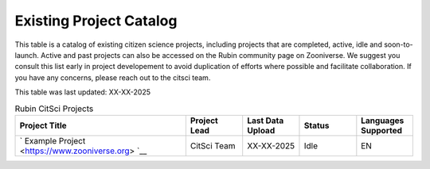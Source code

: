 .. Review the README on instructions to contribute.
.. Review the style guide to keep a consistent approach to the documentation.
.. Static objects, such as figures, should be stored in the _static directory. Review the _static/README on instructions to contribute.
.. Do not remove the comments that describe each section. They are included to provide guidance to contributors.
.. Do not remove other content provided in the templates, such as a section. Instead, comment out the content and include comments to explain the situation. For example:
    - If a section within the template is not needed, comment out the section title and label reference. Do not delete the expected section title, reference or related comments provided from the template.
    - If a file cannot include a title (surrounded by ampersands (#)), comment out the title from the template and include a comment explaining why this is implemented (in addition to applying the ``title`` directive).

.. This is the label that can be used for cross referencing this file.
.. Recommended title label format is "Directory Name"-"Title Name" -- Spaces should be replaced by hyphens.
.. _Citizen-Science-Project-Guide-Project-Guide:
.. Each section should include a label for cross referencing to a given area.
.. Recommended format for all labels is "Title Name"-"Section Name" -- Spaces should be replaced by hyphens.
.. To reference a label that isn't associated with an reST object such as a title or figure, you must include the link and explicit title using the syntax :ref:`link text <label-name>`.
.. A warning will alert you of identical labels during the linkcheck process.

########################
Existing Project Catalog
########################

This table is a catalog of existing citizen science projects, including projects that are completed, active, idle and soon-to-launch. Active and past projects can also be accessed on the Rubin community page on Zooniverse. We suggest you consult this list early in project developement to avoid duplication of efforts where possible and facilitate collaboration.
If you have any concerns, please reach out to the citsci team.

This table was last updated: XX-XX-2025

.. list-table:: Rubin CitSci Projects
   :header-rows: 1
   :widths: 3 1 1 1 1 

   * - Project Title
     - Project Lead
     - Last Data Upload
     - Status
     - Languages Supported
   * -  ` Example Project  <https://www.zooniverse.org> `__
     -  CitSci Team
     -  XX-XX-2025
     - Idle
     - EN
